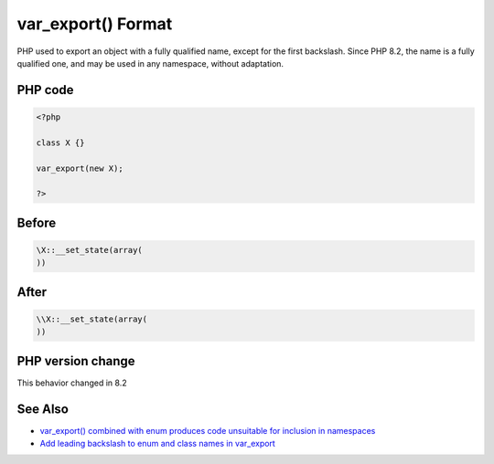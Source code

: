 .. _`var_export()-format`:

var_export() Format
===================
.. meta::
	:description:
		var_export() Format: PHP used to export an object with a fully qualified name, except for the first backslash.
	:twitter:card: summary_large_image
	:twitter:site: @exakat
	:twitter:title: var_export() Format
	:twitter:description: var_export() Format: PHP used to export an object with a fully qualified name, except for the first backslash
	:twitter:creator: @exakat
	:twitter:image:src: https://php-changed-behaviors.readthedocs.io/en/latest/_static/logo.png
	:og:image: https://php-changed-behaviors.readthedocs.io/en/latest/_static/logo.png
	:og:title: var_export() Format
	:og:type: article
	:og:description: PHP used to export an object with a fully qualified name, except for the first backslash
	:og:url: https://php-tips.readthedocs.io/en/latest/tips/var_export.html
	:og:locale: en

PHP used to export an object with a fully qualified name, except for the first backslash. Since PHP 8.2, the name is a fully qualified one, and may be used in any namespace, without adaptation.

PHP code
________
.. code-block:: php

   <?php
   
   class X {}
   
   var_export(new X);
   
   ?>

Before
______
.. code-block:: output

   \X::__set_state(array(
   ))

After
______
.. code-block:: output

   \\X::__set_state(array(
   ))


PHP version change
__________________
This behavior changed in 8.2


See Also
________

* `var_export() combined with enum produces code unsuitable for inclusion in namespaces <https://github.com/php/php-src/issues/8232>`_
* `Add leading backslash to enum and class names in var_export <https://externals.io/message/117466>`_



